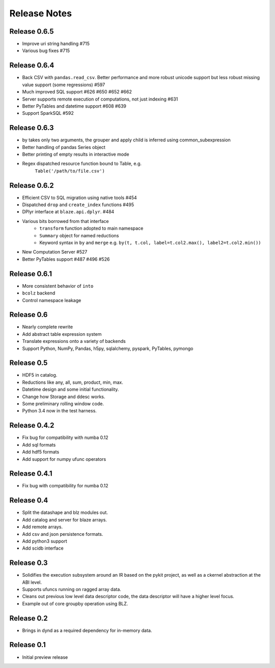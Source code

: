 ======================
Release Notes
======================

Release 0.6.5
-------------

* Improve uri string handling #715
* Various bug fixes #715

Release 0.6.4
-------------

* Back CSV with ``pandas.read_csv``.  Better performance and more robust
  unicode support but less robust missing value support (some regressions) #597
* Much improved SQL support #626 #650 #652 #662
* Server supports remote execution of computations, not just indexing #631
* Better PyTables and datetime support #608 #639
* Support SparkSQL #592


Release 0.6.3
-------------

* by takes only two arguments, the grouper and apply
  child is inferred using common_subexpression
* Better handling of pandas Series object
* Better printing of empty results in interactive mode
* Regex dispatched resource function bound to Table, e.g.
   ``Table('/path/to/file.csv')``


Release 0.6.2
-------------

* Efficient CSV to SQL migration using native tools #454
* Dispatched ``drop`` and ``create_index`` functions  #495
* DPlyr interface at ``blaze.api.dplyr``.  #484
* Various bits borrowed from that interface
    * ``transform`` function adopted to main namespace
    * ``Summary`` object for named reductions
    * Keyword syntax in ``by`` and ``merge`` e.g.
      ``by(t, t.col, label=t.col2.max(), label2=t.col2.min())``
* New Computation Server  #527
* Better PyTables support  #487 #496 #526


Release 0.6.1
-------------

* More consistent behavior of ``into``
* ``bcolz`` backend
* Control namespace leakage

Release 0.6
-----------

* Nearly complete rewrite
* Add abstract table expression system
* Translate expressions onto a variety of backends
* Support Python, NumPy, Pandas, h5py, sqlalchemy,
  pyspark, PyTables, pymongo

Release 0.5
-----------

* HDF5 in catalog.
* Reductions like any, all, sum, product, min, max.
* Datetime design and some initial functionality.
* Change how Storage and ddesc works.
* Some preliminary rolling window code.
* Python 3.4 now in the test harness.

Release 0.4.2
-------------

* Fix bug for compatibility with numba 0.12
* Add sql formats
* Add hdf5 formats
* Add support for numpy ufunc operators

Release 0.4.1
-------------

* Fix bug with compatibility for numba 0.12

Release 0.4
-----------

* Split the datashape and blz modules out.
* Add catalog and server for blaze arrays.
* Add remote arrays.
* Add csv and json persistence formats.
* Add python3 support
* Add scidb interface

Release 0.3
-----------

* Solidifies the execution subsystem around an IR based
  on the pykit project, as well as a ckernel abstraction
  at the ABI level.
* Supports ufuncs running on ragged array data.
* Cleans out previous low level data descriptor code,
  the data descriptor will have a higher level focus.
* Example out of core groupby operation using BLZ.

Release 0.2
-----------

* Brings in dynd as a required dependency
  for in-memory data.

Release 0.1
-----------

* Initial preview release

